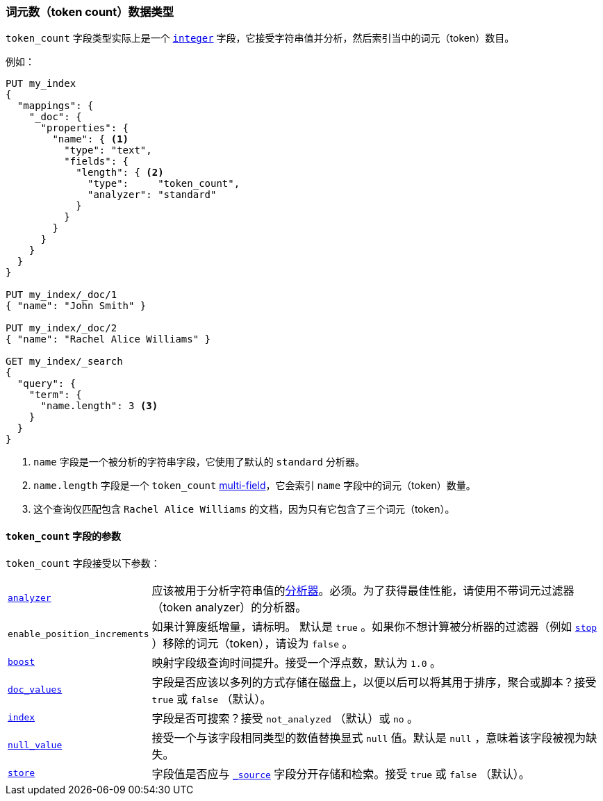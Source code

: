 [[token-count]]
=== 词元数（token count）数据类型

`token_count` 字段类型实际上是一个 <<number,`integer`>> 字段，它接受字符串值并分析，然后索引当中的词元（token）数目。

例如：

[source,js]
--------------------------------------------------
PUT my_index
{
  "mappings": {
    "_doc": {
      "properties": {
        "name": { <1>
          "type": "text",
          "fields": {
            "length": { <2>
              "type":     "token_count",
              "analyzer": "standard"
            }
          }
        }
      }
    }
  }
}

PUT my_index/_doc/1
{ "name": "John Smith" }

PUT my_index/_doc/2
{ "name": "Rachel Alice Williams" }

GET my_index/_search
{
  "query": {
    "term": {
      "name.length": 3 <3>
    }
  }
}
--------------------------------------------------
// CONSOLE
<1> `name` 字段是一个被分析的字符串字段，它使用了默认的 `standard` 分析器。
<2> `name.length` 字段是一个 `token_count` <<multi-fields,multi-field>>，它会索引 `name` 字段中的词元（token）数量。
<3> 这个查询仅匹配包含 `Rachel Alice Williams` 的文档，因为只有它包含了三个词元（token）。


[[token-count-params]]
==== `token_count` 字段的参数

`token_count` 字段接受以下参数：

[horizontal]

<<analyzer,`analyzer`>>::

    应该被用于分析字符串值的<<analysis,分析器>>。必须。为了获得最佳性能，请使用不带词元过滤器（token analyzer）的分析器。

`enable_position_increments`:: 

如果计算废纸增量，请标明。
默认是 `true` 。如果你不想计算被分析器的过滤器（例如 <<analysis-stop-tokenfilter,`stop`>> ）移除的词元（token），请设为 `false` 。

<<mapping-boost,`boost`>>::

    映射字段级查询时间提升。接受一个浮点数，默认为 `1.0` 。

<<doc-values,`doc_values`>>::

    字段是否应该以多列的方式存储在磁盘上，以便以后可以将其用于排序，聚合或脚本？接受 `true` 或 `false` （默认）。

<<mapping-index,`index`>>::

    字段是否可搜索？接受 `not_analyzed` （默认）或 `no` 。

<<null-value,`null_value`>>::

    接受一个与该字段相同类型的数值替换显式 `null` 值。默认是 `null` ，意味着该字段被视为缺失。

<<mapping-store,`store`>>::

    字段值是否应与 <<mapping-source-field,`_source`>> 字段分开存储和检索。接受 `true` 或 `false` （默认）。

